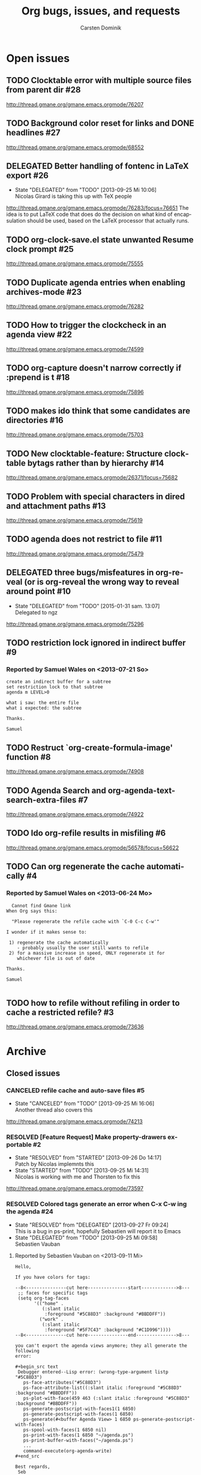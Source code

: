 # -*- org-tags-column: -80; sentence-end-double-space: t; -*-
#+OPTIONS:    H:3 num:nil \n:nil ::t |:t ^:{} -:t f:t *:t tex:t
#+OPTIONS:    toc:2 tags:t d:("LOGBOOK")
#+STARTUP:    align fold nodlcheck indent
#+AUTHOR:     Carsten Dominik
#+LANGUAGE:   en
#+PRIORITIES: A C B
#+CATEGORY:   worg
#+ARCHIVE:    ::** Closed issues
#+DRAWERS:    PROPERTIES LOGBOOK

# This is the unofficial Org mode bug and issue tracker

#+TITLE: Org bugs, issues, and requests
#+TODO: TODO STARTED(s@) DELEGATED(d@) | RESOLVED(r@) CANCELED(c@)

# (debbugs-gnu '("serious" "important" "normal") '("org-mode"))


* Open issues

** TODO Clocktable error with multiple source files from parent dir	   :#28:
http://thread.gmane.org/gmane.emacs.orgmode/76207
** TODO Background color reset for links and DONE headlines		   :#27:
http://thread.gmane.org/gmane.emacs.orgmode/68552

** DELEGATED Better handling of fontenc in LaTeX export			   :#26:
:LOGBOOK:
- State "DELEGATED"  from "TODO"       [2013-09-25 Mi 10:06] \\
  Nicolas Girard is taking this up with TeX people
:END:
http://thread.gmane.org/gmane.emacs.orgmode/76283/focus=76651
The idea is to put LaTeX code that does do the decision on
what kind of encapsulation should be used, based on the LaTeX
processor that actually runs.

** TODO org-clock-save.el state unwanted Resume clock prompt		   :#25:
http://thread.gmane.org/gmane.emacs.orgmode/75555
   

** TODO Duplicate agenda entries when enabling archives-mode		   :#23:
http://thread.gmane.org/gmane.emacs.orgmode/76282

** TODO How to trigger the clockcheck in an agenda view			   :#22:
http://thread.gmane.org/gmane.emacs.orgmode/74599

** TODO org-capture doesn't narrow correctly if :prepend is t		   :#18:
http://thread.gmane.org/gmane.emacs.orgmode/75896

** TODO makes ido think that some candidates are directories		   :#16:
http://thread.gmane.org/gmane.emacs.orgmode/75703

** TODO New clocktable-feature: Structure clocktable bytags rather than by hierarchy :#14:
http://thread.gmane.org/gmane.emacs.orgmode/26371/focus=75682

** TODO Problem with special characters in dired and attachment paths	   :#13:
http://thread.gmane.org/gmane.emacs.orgmode/75619

** TODO agenda does not restrict to file				   :#11:
http://thread.gmane.org/gmane.emacs.orgmode/75479

** DELEGATED three bugs/misfeatures in org-reveal (or is org-reveal the wrong way to reveal around point :#10:
:LOGBOOK:
- State "DELEGATED"  from "TODO"       [2015-01-31 sam. 13:07] \\
  Delegated to ngz
:END:
http://thread.gmane.org/gmane.emacs.orgmode/75296
** TODO restriction lock ignored in indirect buffer			    :#9:
*** Reported by Samuel Wales on <2013-07-21 So>

#+begin_example
create an indirect buffer for a subtree
set restriction lock to that subtree
agenda m LEVEL>0

what i saw: the entire file
what i expected: the subtree

Thanks.

Samuel
#+end_example


** TODO Restruct `org-create-formula-image' function			    :#8:
http://thread.gmane.org/gmane.emacs.orgmode/74908

** TODO Agenda Search and org-agenda-text-search-extra-files		    :#7:
http://thread.gmane.org/gmane.emacs.orgmode/74922

** TODO Ido org-refile results in misfiling				    :#6:
http://thread.gmane.org/gmane.emacs.orgmode/56578/focus=56622

** TODO Can org regenerate the cache automatically			    :#4:
*** Reported by Samuel Wales on <2013-06-24 Mo>
#+begin_example
  Cannot find Gmane link
When Org says this:

  "Please regenerate the refile cache with `C-0 C-c C-w'"

I wonder if it makes sense to:

 1) regenerate the cache automatically
    - probably usually the user still wants to refile
 2) for a massive increase in speed, ONLY regenerate it for
    whichever file is out of date

Thanks.

Samuel

#+end_example


** TODO how to refile without refiling in order to cache a restricted refile? :#3:
http://thread.gmane.org/gmane.emacs.orgmode/73636

* Archive

** Closed issues

*** CANCELED refile cache and auto-save files                             :#5:
:LOGBOOK:
- State "CANCELED"   from "TODO"       [2013-09-25 Mi 16:06] \\
  Another thread also covers this
:END:
:PROPERTIES:
:ARCHIVE_TIME: 2013-09-25 Mi 16:06
:ARCHIVE_FILE: ~/lib/emacs/work/Worg/org-issues.org
:ARCHIVE_OLPATH: Open issues
:ARCHIVE_CATEGORY: worg
:ARCHIVE_TODO: CANCELED
:END:
http://thread.gmane.org/gmane.emacs.orgmode/74213

*** RESOLVED [Feature Request] Make property-drawers exportable           :#2:
:LOGBOOK:
- State "RESOLVED"   from "STARTED"    [2013-09-26 Do 14:17] \\
  Patch by Nicolas implemnts this
- State "STARTED"    from "TODO"       [2013-09-25 Mi 14:31] \\
  Nicolas is working with me and Thorsten to fix this
:END:
:PROPERTIES:
:ARCHIVE_TIME: 2013-09-26 Do 14:17
:ARCHIVE_FILE: ~/lib/emacs/work/Worg/org-issues.org
:ARCHIVE_OLPATH: Open issues
:ARCHIVE_CATEGORY: worg
:ARCHIVE_TODO: RESOLVED
:END:
http://thread.gmane.org/gmane.emacs.orgmode/73597

*** RESOLVED Colored tags generate an error when C-x C-w ing the agenda  :#24:
:LOGBOOK:
- State "RESOLVED"   from "DELEGATED"  [2013-09-27 Fr 09:24] \\
  This is a bug in ps-print, hopefully Sebastien will report it to Emacs
- State "DELEGATED"  from "TODO"       [2013-09-25 Mi 09:58] \\
  Sebastien Vauban
:END:
:PROPERTIES:
:ARCHIVE_TIME: 2013-09-27 Fr 09:24
:ARCHIVE_FILE: ~/lib/emacs/work/Worg/org-issues.org
:ARCHIVE_OLPATH: Open issues
:ARCHIVE_CATEGORY: worg
:ARCHIVE_TODO: RESOLVED
:END:
**** Reported by Sebastien Vauban on <2013-09-11 Mi>
#+begin_example
Hello,

If you have colors for tags:

--8<---------------cut here---------------start------------->8---
 ;; faces for specific tags
 (setq org-tag-faces
       '(("home" .
          (:slant italic
           :foreground "#5C88D3" :background "#BBDDFF"))
         ("work" .
          (:slant italic
           :foreground "#5F7C43" :background "#C1D996"))))
--8<---------------cut here---------------end--------------->8---

you can't export the agenda views anymore; they all generate the following
error:

#+begin_src text
 Debugger entered--Lisp error: (wrong-type-argument listp "#5C88D3")
   ps-face-attributes("#5C88D3")
   ps-face-attribute-list((:slant italic :foreground "#5C88D3" :background "#BBDDFF"))
   ps-plot-with-face(459 463 (:slant italic :foreground "#5C88D3" :background "#BBDDFF"))
   ps-generate-postscript-with-faces1(1 6850)
   ps-generate-postscript-with-faces(1 6850)
   ps-generate(#<buffer Agenda View> 1 6850 ps-generate-postscript-with-faces)
   ps-spool-with-faces(1 6850 nil)
   ps-print-with-faces(1 6850 "~/agenda.ps")
   ps-print-buffer-with-faces("~/agenda.ps")
   ...
   command-execute(org-agenda-write)
#+end_src

Best regards,
 Seb

-- 
Sebastien Vauban

#+end_example



*** RESOLVED Org-protocol/org-capture and new emacsclient frames	 :#12:
CLOSED: [2014-02-18 Tue 10:03]
:LOGBOOK:
- State "RESOLVED"   from "TODO"       [2014-02-18 Tue 10:03] \\
  Resolved in this thread
  http://thread.gmane.org/gmane.emacs.orgmode/79644/
:END:
**** Reported by Josiah Schwab on <2013-08-21 Mi>

#+begin_example
Hi All,

I am in the process of setting up org-protocol to allow me to capture
links from chromium into my TODOs.

After reading this worg article
http://orgmode.org/worg/org-contrib/org-protocol.html
I have the chrome -> org portion working.

When I click my bookmark, which is
 javascript:location.href='org-protocol://capture://W/'+encodeURIComponent(location.href)+'/'+encodeURIComponent(document.title)+'/'+encodeURIComponent(window.getSelection())
the org-protocol link is handled correctly, spawning the command
 /usr/bin/emacsclient -c -n "org-protocol://capture://W/https%3A%2F%2Fwww.google.com%2F/Google/"
and that interacts with my capture template
 ("W" "Web TODO" entry (file org-default-notes-file) "* TODO %?\n%U\n%a\n")
to open up a capture buffer that looks like what I want.

All is good except for two undesired behaviors:
 1) I get a new emacs frame which is split, with the capture buffer
 only occupying one half.
 2) When I finish capture with C-c C-c the frame sticks around.

I suppose this is more of an emacs question (org has done its thing),
but a similar question has been discussed on this list before:
http://comments.gmane.org/gmane.emacs.orgmode/33650 

Because that discussion was not making use of org-protocol, I was not
able to generalize its conclusions to my circumstance.

Suggestions or pointers to other resources would be welcome.

Best,
Josiah

#+end_example

*** RESOLVED table.el complex tables and orgtbl-to-latex		 :#19:
CLOSED: [2015-01-31 sam. 13:07]
:PROPERTIES:
:ARCHIVE_TIME: 2015-01-31 sam. 13:08
:ARCHIVE_FILE: ~/.emacs.d/devel/worg/org-issues.org
:ARCHIVE_OLPATH: Open issues
:ARCHIVE_CATEGORY: worg
:ARCHIVE_TODO: RESOLVED
:END:
:LOGBOOK:
- State "RESOLVED"   from "TODO"       [2015-01-31 sam. 13:07] \\
  Implemented.
:END:
http://thread.gmane.org/gmane.emacs.orgmode/72677

*** RESOLVED flyspell check within source code blocks			 :#17:
CLOSED: [2015-01-31 sam. 13:06]
:PROPERTIES:
:ARCHIVE_TIME: 2015-01-31 sam. 13:08
:ARCHIVE_FILE: ~/.emacs.d/devel/worg/org-issues.org
:ARCHIVE_OLPATH: Open issues
:ARCHIVE_CATEGORY: worg
:ARCHIVE_TODO: RESOLVED
:END:
:LOGBOOK:
- State "RESOLVED"   from "TODO"       [2015-01-31 sam. 13:06] \\
  Implemented.
:END:
http://thread.gmane.org/gmane.emacs.orgmode/72651/focus=75791

*** CANCELED Exporting verbatim and code to html converts -- to en dash	  :#1:
CLOSED: [2015-01-31 sam. 13:05]
:PROPERTIES:
:ARCHIVE_TIME: 2015-01-31 sam. 13:08
:ARCHIVE_FILE: ~/.emacs.d/devel/worg/org-issues.org
:ARCHIVE_OLPATH: Open issues
:ARCHIVE_CATEGORY: worg
:ARCHIVE_TODO: CANCELED
:END:
:LOGBOOK:
- State "CANCELED"   from "TODO"       [2015-01-31 sam. 13:05] \\
  ~ and = markup have been swapped. ~ is code and = verbatim.
:END:
http://thread.gmane.org/gmane.emacs.orgmode/72967

*** RESOLVED org-cycle on hidden inline task makes also other inline tasks visible :#21:
CLOSED: [2015-01-31 sam. 13:14]
:PROPERTIES:
:ARCHIVE_TIME: 2015-01-31 sam. 13:15
:ARCHIVE_FILE: ~/.emacs.d/devel/worg/org-issues.org
:ARCHIVE_OLPATH: Open issues
:ARCHIVE_CATEGORY: worg
:ARCHIVE_TODO: RESOLVED
:END:
:LOGBOOK:
- State "RESOLVED"   from "TODO"       [2015-01-31 sam. 13:14] \\
  Solved.
:END:
http://thread.gmane.org/gmane.emacs.orgmode/76034

*** RESOLVED Accents Issues in Table formula in French			 :#15:
CLOSED: [2015-02-01 dim. 01:10]
:PROPERTIES:
:ARCHIVE_TIME: 2015-02-01 dim. 01:11
:ARCHIVE_FILE: ~/.emacs.d/devel/worg/org-issues.org
:ARCHIVE_OLPATH: Open issues
:ARCHIVE_CATEGORY: worg
:ARCHIVE_TODO: RESOLVED
:END:
:LOGBOOK:
- State "RESOLVED"   from "TODO"       [2015-02-01 dim. 01:10] \\
  Fixed in b5d9f4be4daf0b0e8b32bc28493b2e1440fa205e.
:END:
http://thread.gmane.org/gmane.emacs.orgmode/75690

*** RESOLVED user-chosen separator in org-table-convert-region		 :#20:
CLOSED: [2015-02-01 dim. 01:14]
:PROPERTIES:
:ARCHIVE_TIME: 2015-02-01 dim. 01:14
:ARCHIVE_FILE: ~/.emacs.d/devel/worg/org-issues.org
:ARCHIVE_OLPATH: Open issues
:ARCHIVE_CATEGORY: worg
:ARCHIVE_TODO: RESOLVED
:END:
:LOGBOOK:
- State "RESOLVED"   from "TODO"       [2015-02-01 dim. 01:14] \\
  This feature is already in the code base. Nothing to fix.
:END:
http://thread.gmane.org/gmane.emacs.orgmode/75944

*** RESOLVED `org-agenda-sorting-strategy' does not work in `tags-todo'	 :#29:
CLOSED: [2015-02-17 mar. 12:02]
:PROPERTIES:
:ARCHIVE_TIME: 2015-02-17 mar. 12:03
:ARCHIVE_FILE: ~/.emacs.d/devel/worg/org-issues.org
:ARCHIVE_OLPATH: Open issues
:ARCHIVE_CATEGORY: worg
:ARCHIVE_TODO: RESOLVED
:END:
:LOGBOOK:
- State "RESOLVED"   from "TODO"       [2015-02-17 mar. 12:02]
:END:
http://thread.gmane.org/gmane.emacs.orgmode/76347
